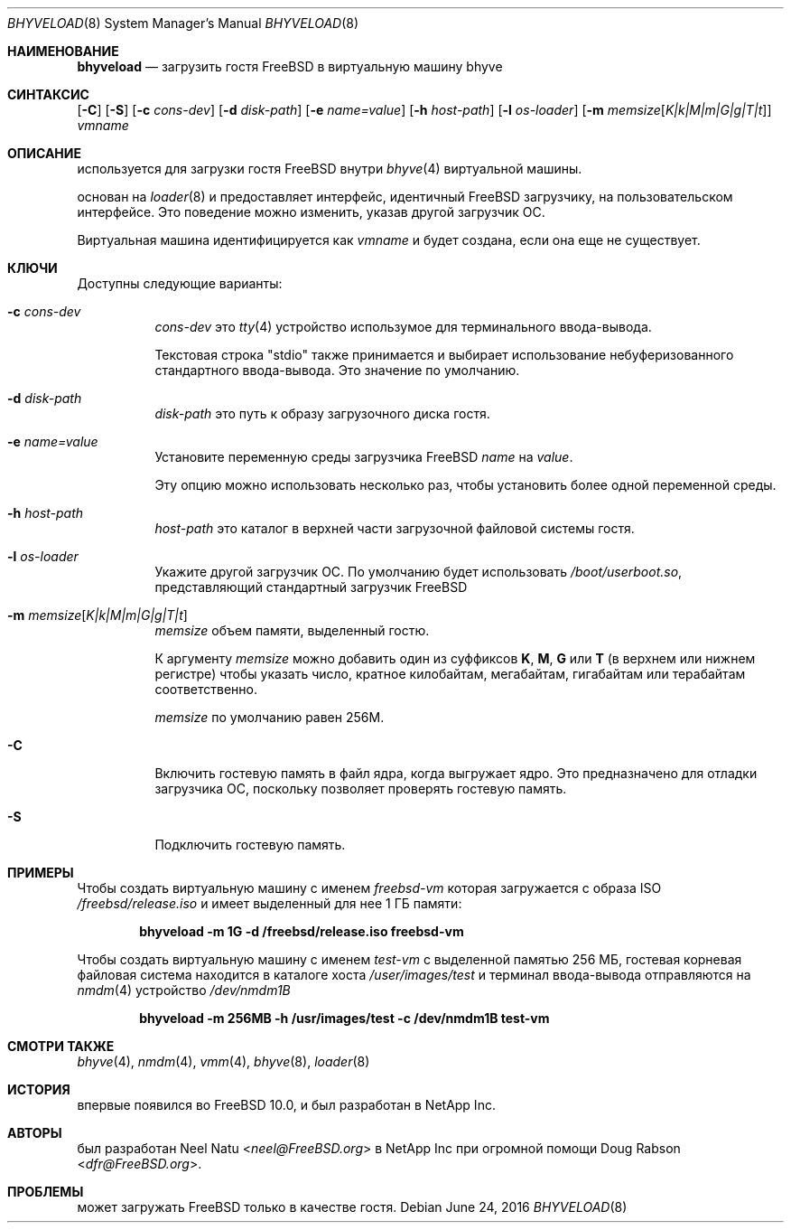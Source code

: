 .\"
.\" Copyright (c) 2012 NetApp Inc
.\" All rights reserved.
.\"
.\" Redistribution and use in source and binary forms, with or without
.\" modification, are permitted provided that the following conditions
.\" are met:
.\" 1. Redistributions of source code must retain the above copyright
.\"    notice, this list of conditions and the following disclaimer.
.\" 2. Redistributions in binary form must reproduce the above copyright
.\"    notice, this list of conditions and the following disclaimer in the
.\"    documentation and/or other materials provided with the distribution.
.\"
.\" THIS SOFTWARE IS PROVIDED BY THE AUTHOR AND CONTRIBUTORS ``AS IS'' AND
.\" ANY EXPRESS OR IMPLIED WARRANTIES, INCLUDING, BUT NOT LIMITED TO, THE
.\" IMPLIED WARRANTIES OF MERCHANTABILITY AND FITNESS FOR A PARTICULAR PURPOSE
.\" ARE DISCLAIMED.  IN NO EVENT SHALL THE AUTHOR OR CONTRIBUTORS BE LIABLE
.\" FOR ANY DIRECT, INDIRECT, INCIDENTAL, SPECIAL, EXEMPLARY, OR CONSEQUENTIAL
.\" DAMAGES (INCLUDING, BUT NOT LIMITED TO, PROCUREMENT OF SUBSTITUTE GOODS
.\" OR SERVICES; LOSS OF USE, DATA, OR PROFITS; OR BUSINESS INTERRUPTION)
.\" HOWEVER CAUSED AND ON ANY THEORY OF LIABILITY, WHETHER IN CONTRACT, STRICT
.\" LIABILITY, OR TORT (INCLUDING NEGLIGENCE OR OTHERWISE) ARISING IN ANY WAY
.\" OUT OF THE USE OF THIS SOFTWARE, EVEN IF ADVISED OF THE POSSIBILITY OF
.\" SUCH DAMAGE.
.\"
.Dd June 24, 2016
.Dt BHYVELOAD 8
.Os
.Sh НАИМЕНОВАНИЕ
.Nm bhyveload
.Nd загрузить гостя
.Fx
в виртуальную машину bhyve
.Sh СИНТАКСИС
.Nm
.Op Fl C
.Op Fl S
.Op Fl c Ar cons-dev
.Op Fl d Ar disk-path
.Op Fl e Ar name=value
.Op Fl h Ar host-path
.Op Fl l Ar os-loader
.Op Fl m Ar memsize Ns Op Ar K|k|M|m|G|g|T|t
.Ar vmname
.Sh ОПИСАНИЕ
.Nm
используется для загрузки гостя
.Fx
внутри
.Xr bhyve 4
виртуальной машины.
.Pp
.Nm
основан на
.Xr loader 8
и предоставляет интерфейс, идентичный
.Fx
загрузчику, на пользовательском интерфейсе.
Это поведение можно изменить, указав другой загрузчик ОС.
.Pp
Виртуальная машина идентифицируется как
.Ar vmname
и будет создана, если она еще не существует.
.Sh КЛЮЧИ
Доступны следующие варианты:
.Bl -tag -width indent
.It Fl c Ar cons-dev
.Ar cons-dev
это
.Xr tty 4
устройство использумое для 
.Nm
терминального ввода-вывода.
.Pp
Текстовая строка "stdio" также принимается и выбирает использование
небуферизованного стандартного ввода-вывода. Это значение по умолчанию.
.It Fl d Ar disk-path
.Ar disk-path
это путь к образу загрузочного диска гостя.
.It Fl e Ar name=value
Установите переменную среды загрузчика 
.Fx
.Ar name
на
.Ar value .
.Pp
Эту опцию можно использовать несколько раз, чтобы установить более одной
переменной среды.
.It Fl h Ar host-path
.Ar host-path
это каталог в верхней части загрузочной файловой системы гостя.
.It Fl l Ar os-loader
Укажите другой загрузчик ОС.
По умолчанию
.Nm
будет использовать
.Pa /boot/userboot.so ,
представляющий стандартный загрузчик
.Fx
.It Fl m Ar memsize Ns Op Ar K|k|M|m|G|g|T|t
.Ar memsize
объем памяти, выделенный гостю.
.Pp
К аргументу
.Ar memsize
можно добавить один из суффиксов
.Cm K ,
.Cm M ,
.Cm G
или
.Cm T
(в верхнем или нижнем регистре) чтобы указать число, кратное
килобайтам, мегабайтам, гигабайтам или терабайтам соответственно.
.Pp
.Ar memsize
по умолчанию равен 256M.
.It Fl C
Включить гостевую память в файл ядра, когда
.Nm
выгружает ядро.
Это предназначено для отладки загрузчика ОС, поскольку позволяет
проверять гостевую память.
.It Fl S
Подключить гостевую память.
.El
.Sh ПРИМЕРЫ
Чтобы создать виртуальную машину с именем
.Ar freebsd-vm
которая загружается с образа ISO
.Pa /freebsd/release.iso
и имеет выделенный для нее 1 ГБ памяти:
.Pp
.Dl "bhyveload -m 1G -d /freebsd/release.iso freebsd-vm"
.Pp
Чтобы создать виртуальную машину с именем
.Ar test-vm
с выделенной памятью 256 МБ, гостевая корневая файловая система находится
в каталоге хоста
.Pa /user/images/test
и терминал ввода-вывода отправляются на
.Xr nmdm 4
устройство
.Pa /dev/nmdm1B
.Pp
.Dl "bhyveload -m 256MB -h /usr/images/test -c /dev/nmdm1B test-vm"
.Sh СМОТРИ ТАКЖЕ
.Xr bhyve 4 ,
.Xr nmdm 4 ,
.Xr vmm 4 ,
.Xr bhyve 8 ,
.Xr loader 8
.Sh ИСТОРИЯ
.Nm
впервые появился во
.Fx 10.0 ,
и был разработан в NetApp Inc.
.Sh АВТОРЫ
.Nm
был разработан
.An -nosplit
.An Neel Natu Aq Mt neel@FreeBSD.org
в NetApp Inc при огромной помощи
.An Doug Rabson Aq Mt dfr@FreeBSD.org .
.Sh ПРОБЛЕМЫ
.Nm
может загружать
.Fx
только в качестве гостя.
